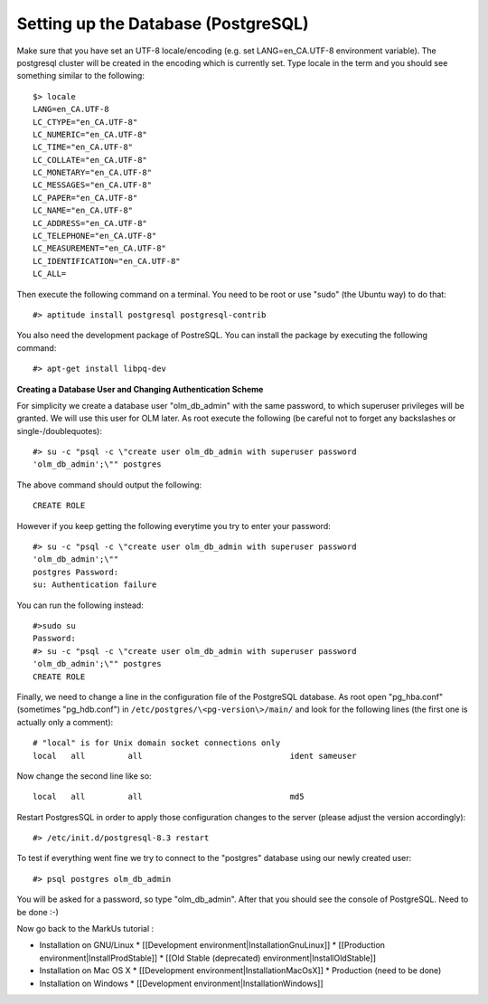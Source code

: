 ================================================================================
Setting up the Database (PostgreSQL)
================================================================================

.. contents::

Make sure that you have set an UTF-8 locale/encoding (e.g. set
LANG=en_CA.UTF-8 environment variable). The postgresql cluster will be created
in the encoding which is currently set. Type locale in the term and you should
see something similar to the following::

    $> locale
    LANG=en_CA.UTF-8
    LC_CTYPE="en_CA.UTF-8"
    LC_NUMERIC="en_CA.UTF-8"
    LC_TIME="en_CA.UTF-8"
    LC_COLLATE="en_CA.UTF-8"
    LC_MONETARY="en_CA.UTF-8"
    LC_MESSAGES="en_CA.UTF-8"
    LC_PAPER="en_CA.UTF-8"
    LC_NAME="en_CA.UTF-8"
    LC_ADDRESS="en_CA.UTF-8"
    LC_TELEPHONE="en_CA.UTF-8"
    LC_MEASUREMENT="en_CA.UTF-8"
    LC_IDENTIFICATION="en_CA.UTF-8"
    LC_ALL=


Then execute the following command on a terminal. You need to be root or use
"sudo" (the Ubuntu way) to do that::

    #> aptitude install postgresql postgresql-contrib

You also need the development package of PostreSQL. You can install the
package by executing the following command::

    #> apt-get install libpq-dev

**Creating a Database User and Changing Authentication Scheme**

For simplicity we create a database user "olm_db_admin" with the same
password, to which superuser privileges will be granted. We will use this user
for OLM later. As root execute the following (be careful not to forget any
backslashes or single-/doublequotes)::

    #> su -c "psql -c \"create user olm_db_admin with superuser password
    'olm_db_admin';\"" postgres

The above command should output the following::

    CREATE ROLE

However if you keep getting the following everytime you try to enter your
password::

    #> su -c "psql -c \"create user olm_db_admin with superuser password
    'olm_db_admin';\""
    postgres Password:
    su: Authentication failure

You can run the following instead::

    #>sudo su
    Password:
    #> su -c "psql -c \"create user olm_db_admin with superuser password
    'olm_db_admin';\"" postgres
    CREATE ROLE

Finally, we need to change a line in the configuration file of the PostgreSQL
database. As root open "pg_hba.conf" (sometimes "pg_hdb.conf") in
``/etc/postgres/\<pg-version\>/main/`` and look for the following lines (the
first one is actually only a comment)::

    # "local" is for Unix domain socket connections only
    local   all         all                               ident sameuser

Now change the second line like so::

    local   all         all                               md5

Restart PostgresSQL in order to apply those configuration changes to the
server (please adjust the version accordingly)::

    #> /etc/init.d/postgresql-8.3 restart

To test if everything went fine we try to connect to the "postgres" database
using our newly created user::

    #> psql postgres olm_db_admin

You will be asked for a password, so type "olm_db_admin". After that you
should see the console of PostgreSQL.
Need to be done :-)

Now go back to the MarkUs tutorial :

* Installation on GNU/Linux
  * [[Development environment|InstallationGnuLinux]]
  * [[Production environment|InstallProdStable]]
  * [[Old Stable (deprecated) environment|InstallOldStable]]
* Installation on Mac OS X
  * [[Development environment|InstallationMacOsX]]
  * Production (need to be done)
* Installation on Windows
  * [[Development environment|InstallationWindows]]
